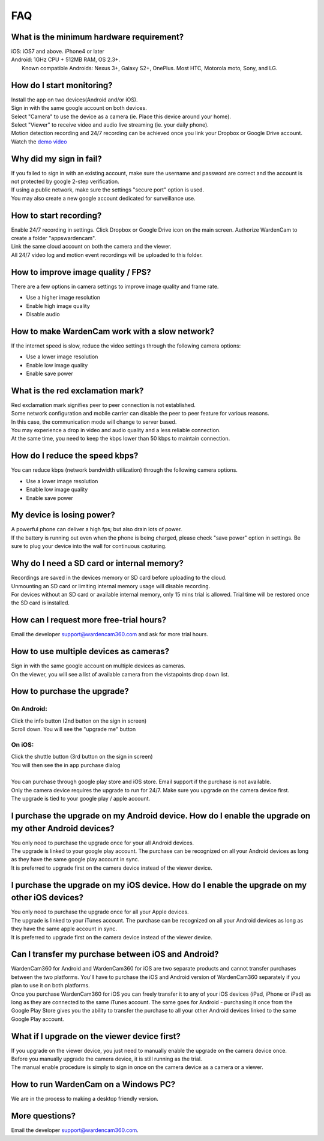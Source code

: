 .. _faq:

FAQ
===

What is the minimum hardware requirement?
++++++++++++++++++++++++++++++++++++++++
| iOS: iOS7 and above.  iPhone4 or later
| Android: 1GHz CPU + 512MB RAM, OS 2.3+. 
|     Known compatible Androids: Nexus 3+, Galaxy S2+, OnePlus. Most HTC, Motorola moto, Sony, and LG.

How do I start monitoring?
++++++++++++++++++++++++
| Install the app on two devices(Android and/or iOS). 
| Sign in with the same google account on both devices. 
| Select "Camera" to use the device as a camera (ie. Place this device around your home). 
| Select "Viewer" to receive video and audio live streaming (ie. your daily phone). 
| Motion detection recording and 24/7 recording can be achieved once you link your Dropbox or Google Drive account.
| Watch the `demo video`_
.. _demo video: https://www.youtube.com/watch?v=UObAA8vslXU

Why did my sign in fail?
++++++++++++++++++
| If you failed to sign in with an existing account, make sure the username and password are correct and the account is not protected by google 2-step verification.
| If using a public network, make sure the settings "secure port" option is used.
| You may also create a new google account dedicated for surveillance use.

How to start recording?
+++++++++++++++++++++++
| Enable 24/7 recording in settings. Click Dropbox or Google Drive icon on the main screen. Authorize WardenCam to create a folder "apps\wardencam".
| Link the same cloud account on both the camera and the viewer.
| All 24/7 video log and motion event recordings will be uploaded to this folder.

How to improve image quality / FPS?
+++++++++++++++++++++++++++++++++++
| There are a few options in camera settings to improve image quality and frame rate.
* Use a higher image resolution
* Enable high image quality
* Disable audio

How to make WardenCam work with a slow network?
+++++++++++++++++++++++++++++++++++++++++++++++
| If the internet speed is slow, reduce the video settings through the following camera options:
* Use a lower image resolution
* Enable low image quality
* Enable save power

What is the red exclamation mark?
+++++++++++++++++++++
| Red exclamation mark signifies peer to peer connection is not established.
| Some network configuration and mobile carrier can disable the peer to peer feature for various reasons.
| In this case, the communication mode will change to server based.
| You may experience a drop in video and audio quality and a less reliable connection.
| At the same time, you need to keep the kbps lower than 50 kbps to maintain connection.

How do I reduce the speed kbps?
+++++++++++++++++++
| You can reduce kbps (network bandwidth utilization) through the following camera options.
* Use a lower image resolution
* Enable low image quality
* Enable save power

My device is losing power?
++++++++++++++++++++++++++
| A powerful phone can deliver a high fps; but also drain lots of power.
| If the battery is running out even when the phone is being charged, please check "save power" option in settings. Be sure to plug your device into the wall for continuous capturing.

Why do I need a SD card or internal memory?
++++++++++++++++++++++++
| Recordings are saved in the devices memory or SD card before uploading to the cloud.
| Unmounting an SD card or limiting internal memory usage will disable recording.
| For devices without an SD card or available internal memory, only 15 mins trial is allowed. Trial time will be restored once the SD card is installed.

How can I request more free-trial hours?
++++++++++++++++++++++++++++++++
| Email the developer support@wardencam360.com and ask for more trial hours.


How to use multiple devices as cameras?
+++++++++++++++++++++++++++++++++++++++
| Sign in with the same google account on multiple devices as cameras.
| On the viewer, you will see a list of available camera from the vistapoints drop down list.

How to purchase the upgrade?
++++++++++++++++++++++++++++
On Android:
----------
| Click the info button (2nd button on the sign in screen)
| Scroll down. You will see the "upgrade me" button
On iOS:
------
| Click the shuttle button (3rd button on the sign in screen)
| You will then see the in app purchase dialog
|
| You can purchase through google play store and iOS store. Email support if the purchase is not available.
| Only the camera device requires the upgrade to run for 24/7. Make sure you upgrade on the camera device first.
| The upgrade is tied to your google play / apple account.

I purchase the upgrade on my Android device. How do I enable the upgrade on my other Android devices?
++++++++++++++++++++++++++++++++++++++++++++++++
| You only need to purchase the upgrade once for your all Android devices.
| The upgrade is linked to your google play account. The purchase can be recognized on all your Android devices as long as they have the same google play account in sync.
| It is preferred to upgrade first on the camera device instead of the viewer device.

I purchase the upgrade on my iOS device. How do I enable the upgrade on my other iOS devices?
++++++++++++++++++++++++++++++++++++++++++++++++
| You only need to purchase the upgrade once for all your Apple devices.
| The upgrade is linked to your iTunes account. The purchase can be recognized on all your Android devices as long as they have the same apple account in sync.
| It is preferred to upgrade first on the camera device instead of the viewer device.

Can I transfer my purchase between iOS and Android?
++++++++++++++++++++++++++++++++++++++++++++++++
| WardenCam360 for Android and WardenCam360 for iOS are two separate products and cannot transfer purchases between the two platforms. You'll have to purchase the iOS and Android version of WardenCam360 separately if you plan to use it on both platforms.
| Once you purchase WardenCam360 for iOS you can freely transfer it to any of your iOS devices (iPad, iPhone or iPad) as long as they are connected to the same iTunes account. The same goes for Android - purchasing it once from the Google Play Store gives you the ability to transfer the purchase to all your other Android devices linked to the same Google Play account.

What if I upgrade on the viewer device first?
+++++++++++++++++++++++++++++++++++++++++++++
| If you upgrade on the viewer device, you just need to manually enable the upgrade on the camera device once.
| Before you manually upgrade the camera device, it is still running as the trial.
| The manual enable procedure is simply to sign in once on the camera device as a camera or a viewer.

How to run WardenCam on a Windows PC?
+++++++++++++++++++++++++++++++++++++
| We are in the process to making a desktop friendly version. 

More questions?
+++++++++++++++
| Email the developer support@wardencam360.com.
.. |bluestacks install| image:: img/bluestacks_install.png
.. |app player| image:: img/app_player.png
.. |app wardencam| image:: img/wardencam.png
